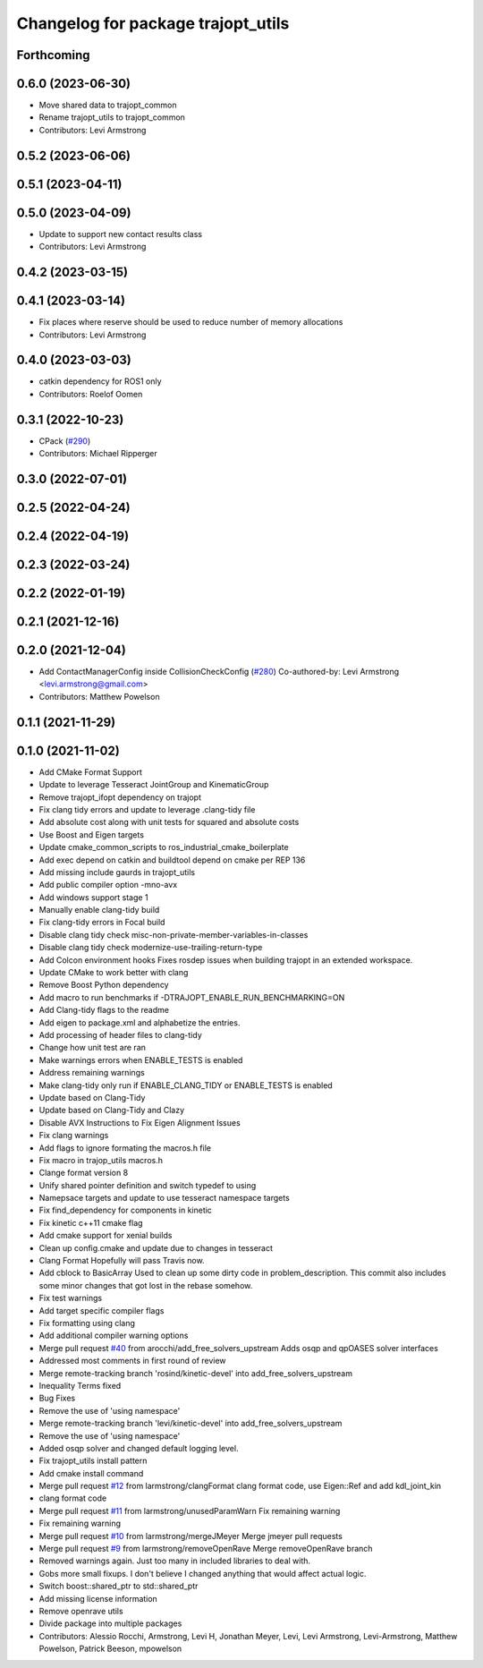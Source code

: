 ^^^^^^^^^^^^^^^^^^^^^^^^^^^^^^^^^^^
Changelog for package trajopt_utils
^^^^^^^^^^^^^^^^^^^^^^^^^^^^^^^^^^^

Forthcoming
-----------

0.6.0 (2023-06-30)
------------------
* Move shared data to trajopt_common
* Rename trajopt_utils to trajopt_common
* Contributors: Levi Armstrong

0.5.2 (2023-06-06)
------------------

0.5.1 (2023-04-11)
------------------

0.5.0 (2023-04-09)
------------------
* Update to support new contact results class
* Contributors: Levi Armstrong

0.4.2 (2023-03-15)
------------------

0.4.1 (2023-03-14)
------------------
* Fix places where reserve should be used to reduce number of memory allocations
* Contributors: Levi Armstrong

0.4.0 (2023-03-03)
------------------
* catkin dependency for ROS1 only
* Contributors: Roelof Oomen

0.3.1 (2022-10-23)
------------------
* CPack (`#290 <https://github.com/tesseract-robotics/trajopt/issues/290>`_)
* Contributors: Michael Ripperger

0.3.0 (2022-07-01)
------------------

0.2.5 (2022-04-24)
------------------

0.2.4 (2022-04-19)
------------------

0.2.3 (2022-03-24)
------------------

0.2.2 (2022-01-19)
------------------

0.2.1 (2021-12-16)
------------------

0.2.0 (2021-12-04)
------------------
* Add ContactManagerConfig inside CollisionCheckConfig (`#280 <https://github.com/tesseract-robotics/trajopt/issues/280>`_)
  Co-authored-by: Levi Armstrong <levi.armstrong@gmail.com>
* Contributors: Matthew Powelson

0.1.1 (2021-11-29)
------------------

0.1.0 (2021-11-02)
------------------
* Add CMake Format Support
* Update to leverage Tesseract JointGroup and KinematicGroup
* Remove trajopt_ifopt dependency on trajopt
* Fix clang tidy errors and update to leverage .clang-tidy file
* Add absolute cost along with unit tests for squared and absolute costs
* Use Boost and Eigen targets
* Update cmake_common_scripts to ros_industrial_cmake_boilerplate
* Add exec depend on catkin and buildtool depend on cmake per REP 136
* Add missing include gaurds in trajopt_utils
* Add public compiler option -mno-avx
* Add windows support stage 1
* Manually enable clang-tidy build
* Fix clang-tidy errors in Focal build
* Disable clang tidy check misc-non-private-member-variables-in-classes
* Disable clang tidy check modernize-use-trailing-return-type
* Add Colcon environment hooks
  Fixes rosdep issues when building trajopt in an extended workspace.
* Update CMake to work better with clang
* Remove Boost Python dependency
* Add macro to run benchmarks if -DTRAJOPT_ENABLE_RUN_BENCHMARKING=ON
* Add Clang-tidy flags to the readme
* Add eigen to package.xml
  and alphabetize the entries.
* Add processing of header files to clang-tidy
* Change how unit test are ran
* Make warnings errors when ENABLE_TESTS is enabled
* Address remaining warnings
* Make clang-tidy only run if ENABLE_CLANG_TIDY or ENABLE_TESTS is enabled
* Update based on Clang-Tidy
* Update based on Clang-Tidy and Clazy
* Disable AVX Instructions to Fix Eigen Alignment Issues
* Fix clang warnings
* Add flags to ignore formating the macros.h file
* Fix macro in trajop_utils macros.h
* Clange format version 8
* Unify shared pointer definition and switch typedef to using
* Namepsace targets and update to use tesseract namespace targets
* Fix find_dependency for components in kinetic
* Fix kinetic c++11 cmake flag
* Add cmake support for xenial builds
* Clean up config.cmake and update due to changes in tesseract
* Clang Format
  Hopefully will pass Travis now.
* Add cblock to BasicArray
  Used to clean up some dirty code in problem_description. This commit also includes some minor changes that got lost in the rebase somehow.
* Fix test warnings
* Add target specific compiler flags
* Fix formatting using clang
* Add additional compiler warning options
* Merge pull request `#40 <https://github.com/tesseract-robotics/trajopt/issues/40>`_ from arocchi/add_free_solvers_upstream
  Adds osqp and qpOASES solver interfaces
* Addressed most comments in first round of review
* Merge remote-tracking branch 'rosind/kinetic-devel' into add_free_solvers_upstream
* Inequality Terms fixed
* Bug Fixes
* Remove the use of 'using namespace'
* Merge remote-tracking branch 'levi/kinetic-devel' into add_free_solvers_upstream
* Remove the use of 'using namespace'
* Added osqp solver and changed default logging level.
* Fix trajopt_utils install pattern
* Add cmake install command
* Merge pull request `#12 <https://github.com/tesseract-robotics/trajopt/issues/12>`_ from larmstrong/clangFormat
  clang format code, use Eigen::Ref and add kdl_joint_kin
* clang format code
* Merge pull request `#11 <https://github.com/tesseract-robotics/trajopt/issues/11>`_ from larmstrong/unusedParamWarn
  Fix remaining warning
* Fix remaining warning
* Merge pull request `#10 <https://github.com/tesseract-robotics/trajopt/issues/10>`_ from larmstrong/mergeJMeyer
  Merge jmeyer pull requests
* Merge pull request `#9 <https://github.com/tesseract-robotics/trajopt/issues/9>`_ from larmstrong/removeOpenRave
  Merge removeOpenRave branch
* Removed warnings again. Just too many in included libraries to deal with.
* Gobs more small fixups. I don't believe I changed anything that would affect actual logic.
* Switch boost::shared_ptr to std::shared_ptr
* Add missing license information
* Remove openrave utils
* Divide package into multiple packages
* Contributors: Alessio Rocchi, Armstrong, Levi H, Jonathan Meyer, Levi, Levi Armstrong, Levi-Armstrong, Matthew Powelson, Patrick Beeson, mpowelson
